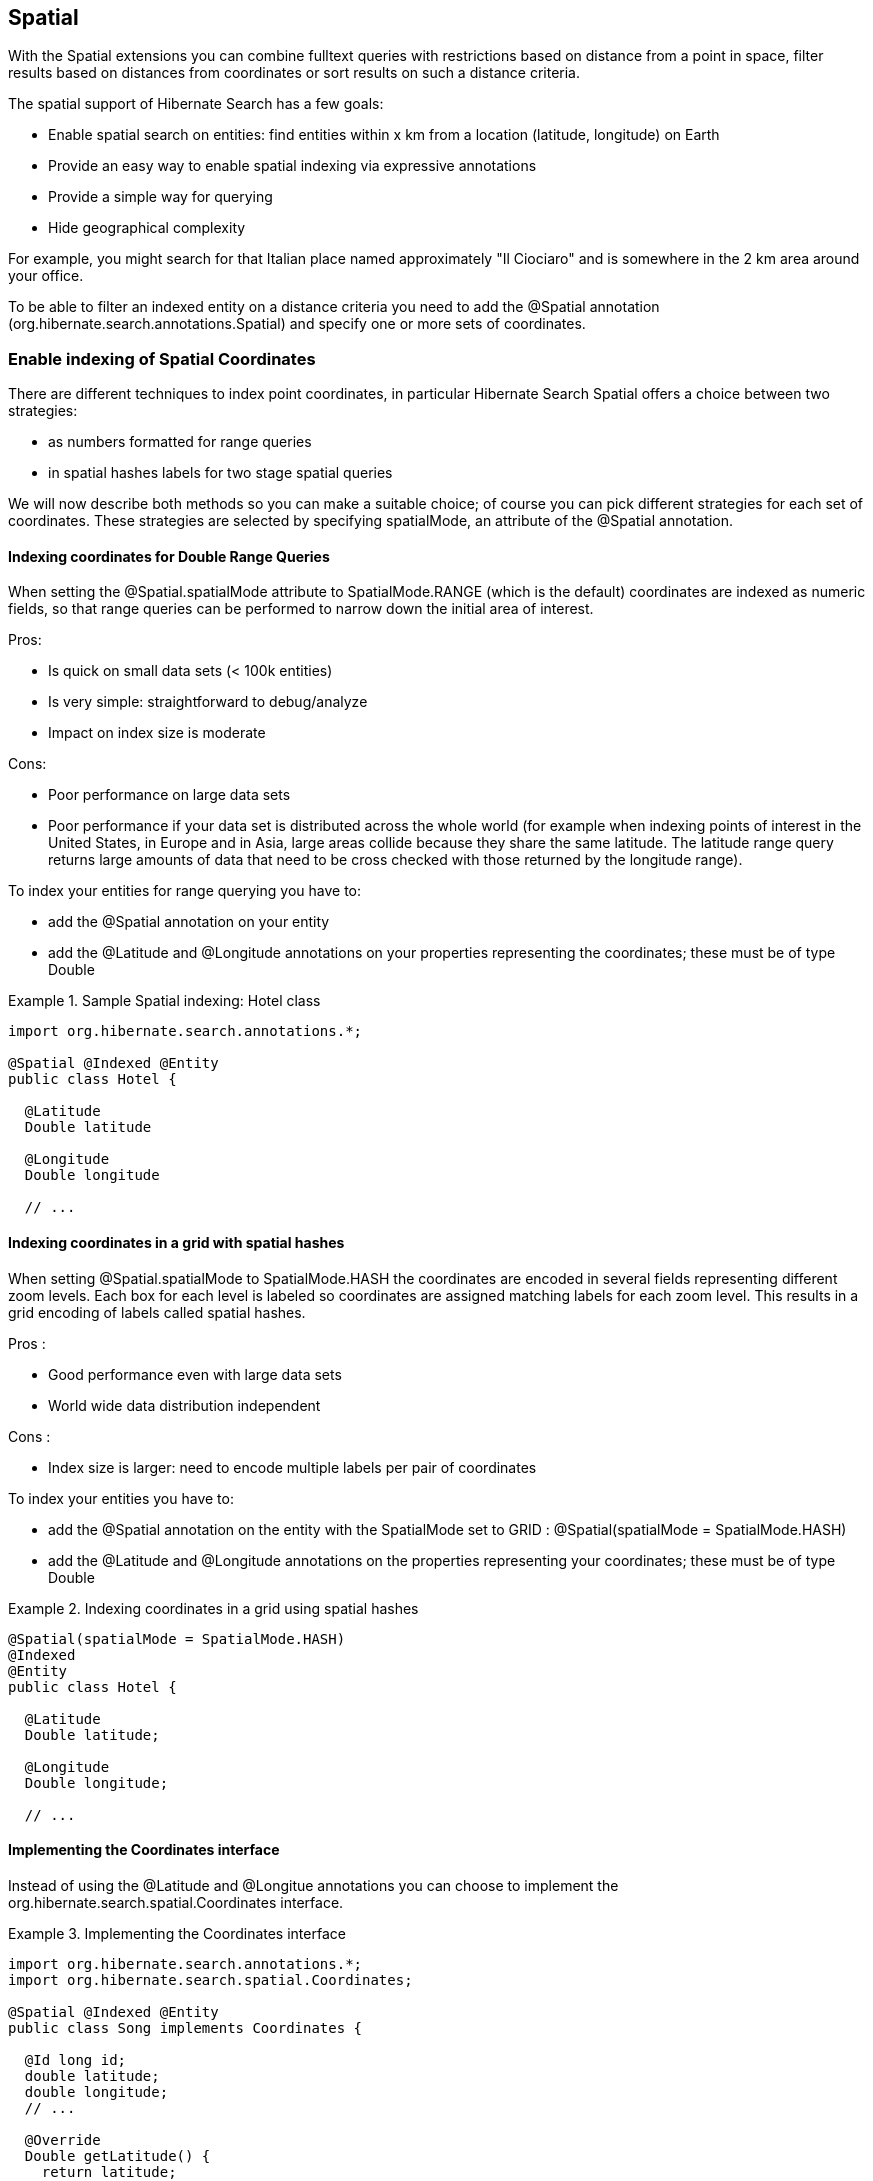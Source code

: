 [[spatial]]
== Spatial

With the Spatial extensions you can combine fulltext queries with restrictions based on distance
from a point in space, filter results based on distances from coordinates or sort results on such a
distance criteria.

The spatial support of Hibernate Search has a few goals:

* Enable spatial search on entities: find entities within x km from a location (latitude, longitude) on Earth
* Provide an easy way to enable spatial indexing via expressive annotations
* Provide a simple way for querying
* Hide geographical complexity

For example, you might search for that Italian place named approximately "Il Ciociaro" and is
somewhere in the 2 km area around your office.

To be able to filter an indexed entity on a distance criteria you need to add the +@Spatial+
annotation (+org.hibernate.search.annotations.Spatial+) and specify one or more sets of coordinates.

[[spatial-indexing]]
=== Enable indexing of Spatial Coordinates

There are different techniques to index point coordinates, in particular Hibernate Search Spatial
offers a choice between two strategies:

* as numbers formatted for range queries
* in spatial hashes labels for two stage spatial queries

We will now describe both methods so you can make a suitable choice; of course you can pick
different strategies for each set of coordinates. These strategies are selected by specifying
+spatialMode+, an attribute of the +@Spatial+ annotation.

[[spatial-indexing-range]]
==== Indexing coordinates for Double Range Queries

When setting the +@Spatial.spatialMode+ attribute to +SpatialMode.RANGE+ (which is the default)
coordinates are indexed as numeric fields, so that range queries can be performed to narrow down the
initial area of interest.

Pros:

* Is quick on small data sets (< 100k entities)
* Is very simple: straightforward to debug/analyze
* Impact on index size is moderate

Cons:

* Poor performance on large data sets
* Poor performance if your data set is distributed across the whole world (for example when
indexing points of interest in the United States, in Europe and in Asia, large areas collide because
they share the same latitude. The latitude range query returns large amounts of data that need to be
cross checked with those returned by the longitude range).

To index your entities for range querying you have to:


* add the +@Spatial+ annotation on your entity
* add the @Latitude and @Longitude annotations on your properties representing the coordinates;
these must be of type Double

.Sample Spatial indexing: Hotel class
====
[source, JAVA]
----
import org.hibernate.search.annotations.*;

@Spatial @Indexed @Entity
public class Hotel {

  @Latitude
  Double latitude

  @Longitude
  Double longitude

  // ...
----
====

[[spatial-indexing-spatialHash]]
==== Indexing coordinates in a grid with spatial hashes

When setting +@Spatial.spatialMode+ to +SpatialMode.HASH+ the coordinates are encoded in several fields
representing different zoom levels. Each box for each level is labeled so coordinates are assigned
matching labels for each zoom level. This results in a grid encoding of labels called ++spatial
hashes++.

Pros :

* Good performance even with large data sets
* World wide data distribution independent

Cons :

* Index size is larger: need to encode multiple labels per pair of coordinates

To index your entities you have to:

* add the +@Spatial+ annotation on the entity with the +SpatialMode+ set to GRID :
@Spatial(spatialMode = SpatialMode.HASH)
* add the +@Latitude+ and +@Longitude+ annotations on the properties representing your coordinates;
these must be of type +Double+

.Indexing coordinates in a grid using spatial hashes
====
[source, JAVA]
----
@Spatial(spatialMode = SpatialMode.HASH)
@Indexed
@Entity
public class Hotel {

  @Latitude
  Double latitude;

  @Longitude
  Double longitude;

  // ...
----
====

[[spatial-coordinatesinterface]]

==== Implementing the Coordinates interface

Instead of using the +@Latitude+ and +@Longitue+ annotations you can choose to implement the
+org.hibernate.search.spatial.Coordinates+ interface.

.Implementing the Coordinates interface
====
[source, JAVA]
----
import org.hibernate.search.annotations.*;
import org.hibernate.search.spatial.Coordinates;

@Spatial @Indexed @Entity
public class Song implements Coordinates {

  @Id long id;
  double latitude;
  double longitude;
  // ...

  @Override
  Double getLatitude() {
    return latitude;
  }

  @Override
  Double getLongitude() {
    return longitude;
  }

  // ...

----
====

As we will see in the section <<spatial-multiplecoordinates>>, a +@Spatial+ +@Indexed+ +@Entity+ can
have multiple +@Spatial+ annotations; when having the entity implement Coordinates, the implemented
methods refer to the default Spatial name: the default pair of coordinates.

An alternative is to use properties implementing the +Coordinates+ interface; this way you can have
multiple Spatial instances:

.Using attributes of type Coordinates
====
[source, JAVA]
----
@Indexed @Entity
public class Event {
  @Id
  Integer id;

  @Field(store = Store.YES)
  String name;

  double latitude;
  double longitude;

  @Spatial(spatialMode = SpatialMode.HASH)
  public Coordinates getLocation() {
    return new Coordinates() {
      @Override
      public Double getLatitude() {
        return latitude;
      }

      @Override
      public Double getLongitude() {
        return longitude;
      }
    };
  }

// ...

----
====

When using this form the +@Spatial.name+ automatically defaults to the property name.

[[spatial-queries]]
=== Performing Spatial Queries

The Hibernate Search DSL has been extended to support the spatial feature. You can build a query to
search around a pair of coordinates (latitude,longitude) or around a bean implementing the
Coordinates interface.

As with any fulltext queries, also for Spatial queries you:


* retrieve a +QueryBuilder+ from the +SearchFactory+ as a starting point
* use the DSL to build a spatial query with your search center and radius
* optionally combine the resulting Query with other filters
* call the +createFullTextQuery()+ and use run it as any standard Hibernate or JPA Query

[[spatial-example-firstquery]]
.Search for an Hotel by distance
====
[source, JAVA]
----
QueryBuilder builder = fullTextSession.getSearchFactory()
  .buildQueryBuilder().forEntity( Hotel.class ).get();

org.apache.lucene.search.Query luceneQuery = builder.spatial()
  .onDefaultCoordinates()
  .within( radius, Unit.KM )
  .ofLatitude( centerLatitude )
  .andLongitude( centerLongitude )
  .createQuery();

org.hibernate.Query hibQuery = fullTextSession.createFullTextQuery( luceneQuery,
   Hotel.class );
List results = hibQuery.list();
----
====

A fully working example can be found in the source code, in the test-suite. See
+SpatialIndexingTest.testSpatialAnnotationOnClassLevel()+ and in the +Hotel+ class.

As an alternative to passing separate values for latitude and longitude values, you can also pass an
object implementing the +Coordinates+ interface:

.DSL example with Coordinates
====
[source, JAVA]
----
Coordinates coordinates = Point.fromDegrees(24d, 31.5d);
   Query query = builder
      .spatial()
         .onCoordinates( "location" )
         .within( 51, Unit.KM )
            .ofCoordinates( coordinates )
      .createQuery();

   List results = fullTextSession.createFullTextQuery( query, POI.class ).list();
----
====

[[spatial-queries-distance]]
==== Returning distance to query point in the search results

[[spatial-distance-projection]]
===== Returning distance to the center in the results

To get the distance to the center of the search returned with the results you just need to project it:

.Distance projection example
====
[source, JAVA]
----
double centerLatitude = 24.0d;
double centerLongitude= 32.0d;

QueryBuilder builder = fullTextSession.getSearchFactory()
  .buildQueryBuilder().forEntity(POI.class).get();
org.apache.lucene.search.Query luceneQuery = builder.spatial()
      .onCoordinates("location")
      .within(100, Unit.KM)
      .ofLatitude(centerLatitude)
      .andLongitude(centerLongitude)
   .createQuery();

FullTextQuery hibQuery = fullTextSession.createFullTextQuery(luceneQuery, POI.class);
hibQuery.setProjection(FullTextQuery.SPATIAL_DISTANCE, FullTextQuery.THIS);
hibQuery.setSpatialParameters(centerLatitude, centerLongitude, "location");
List results = hibQuery.list();
----
====

* Use +FullTextQuery.setProjection+ with +FullTextQuery.SPATIAL_DISTANCE+ as one of the projected fields.
* Call +FullTextQuery.setSpatialParameters+ with the latitude, longitude and the name of the
spatial field used to build the spatial query. Note that using coordinates different than the
center used for the query will have unexpected results.


[NOTE]
.Distance projection and null values
====
Using distance projection on non +@Spatial+ enabled entities and/or with a non spatial Query will have
unexpected results as entities not spatially indexed and/or having null values for latitude or
longitude will be considered to be at (0,0)/(lat,0)/(0,long).

Using distance projection with a spatial query on spatially indexed entities having, eventually,
+null+ values for latitude and/or longitude is safe as they will not be found by the spatial query
and won't have distance calculated.
====


[[spatial-distance-sort]]
===== Sorting by distance

To sort the results by distance to the center of the search you will have to build a Sort object
using a +DistanceSortField+:

.Distance sort example
====
[source, JAVA]
----
double centerLatitude = 24.0d;
double centerLongitude = 32.0d;

QueryBuilder builder = fullTextSession.getSearchFactory()
   .buildQueryBuilder().forEntity( POI.class ).get();
org.apache.lucene.search.Query luceneQuery = builder.spatial()
      .onCoordinates("location")
      .within(100, Unit.KM)
      .ofLatitude(centerLatitude)
      .andLongitude(centerLongitude)
   .createQuery();

FullTextQuery hibQuery = fullTextSession.createFullTextQuery(luceneQuery, POI.class);
Sort distanceSort = new Sort(
	new DistanceSortField(centerLatitude, centerLongitude, "location"));
hibQuery.setSort(distanceSort);
----
====

The +DistanceSortField+ must be constructed using the same coordinates on the same spatial field used
to build the spatial query otherwise the sorting will occur with another center than the query. This
repetition is needed to allow you to define Queries with any tool.


[NOTE]
.Sorting and null values
====
Using distance sort on non +@Spatial+ enabled entities and/or with a non spatial Query will have also
unexpected results as entities non spatially indexed and/or with null values for latitude or
longitude will be considered to be at (0,0)/(lat,0)/(0,long)

Using distance sort with a spatial query on spatially indexed entities having, potentially, +null+
values for latitude and/or longitude is safe as they will not be found by the spatial query and so
won't be sorted
====

[[spatial-multiplecoordinates]]
=== Multiple Coordinate pairs

You can associate multiple pairs of coordinates to the same entity, as long as each pair is
uniquely identified by using a different name. This is achieved by stacking multiple +@Spatial+
annotations in a +@Spatials+ annotation, and specifying the +name+ attribute on the +@Spatial+
annotation.

.Multiple sets of coordinates
====
[source, JAVA]
----
import org.hibernate.search.annotations.*;

@Spatials({
  @Spatial,
  @Spatial(name="work",  spatialMode = SpatialMode.HASH)
})
@Entity
@Indexed
public class UserEx {

  @Id
  Integer id;

  @Latitude
  Double homeLatitude;

  @Longitude
  Double homeLongitude;

  @Latitude(of="work")
  Double workLatitude;

  @Longitude(of="work")
  Double workLongitude;

----
====

In the example <<spatial-example-firstquery>> we used +onDefaultCoordinates()+ which points to the
coordinates defined by a +@Spatial+ annotation whose +name+ attribute was not specified.

To target an alternative pair of coordinates at query time, we need to specify the pair by name
using onCoordinates +(String)+ instead of onDefaultCoordinates():

.Querying on non-default coordinate set
====
[source, JAVA]
----
QueryBuilder builder = fullTextSession.getSearchFactory()
  .buildQueryBuilder().forEntity( UserEx.class ).get();

org.apache.lucene.search.Query luceneQuery = builder.spatial()
  .onCoordinates( "work" )
  .within( radius, Unit.KM )
  .ofLatitude( centerLatitude )
  .andLongitude( centerLongitude )
  .createQuery();

org.hibernate.Query hibQuery = fullTextSession.createFullTextQuery( luceneQuery,
   Hotel.class );
List results = hibQuery.list();
----
====

[[spatial-behind-curtain]]
=== Insight: implementation details of spatial hashes indexing

The present chapter is meant to provide a technical insight in spatial hashes (grid) indexing: how
coordinates are mapped to the index and how queries are implemented.

==== At indexing level

When Hibernate Search indexes the entity annotated with +@Spatial+, it instantiates a
+SpatialFieldBridge+ to transform the latitude and longitude fields accessed via the Coordinates
interface to the multiple index fields stored in the Lucene index.

Principle of the spatial index: the spatial index used in Hibernate Search is a grid based spatial
index (link:$$http://en.wikipedia.org/wiki/Grid_(spatial_index)#Grid-based_spatial_indexing$$[
http://en.wikipedia.org/wiki/Grid_(spatial_index)#Grid-based_spatial_indexing]) where grid ids are
hashes derived from latitude and longitude.

To make computation in a flat coordinates system the latitude and longitude field values will be
projected with a sinusoidal projection (link:$$http://en.wikipedia.org/wiki/Sinusoidal_projection$$[
http://en.wikipedia.org/wiki/Sinusoidal_projection]). Origin values space is :

[-90 -> +90],]-180 ->; 180]

for latitude,longitude coordinates and projected space is:

]-pi -> +pi],[-pi/2 -> +pi/2]

for Cartesian x,y coordinates (beware of fields order inversion: x is longitude and y is latitude).

The index is divided into n levels labeled from 0 to n-1.

At the level 0 the projected space is the whole Earth. At the level 1 the projected space is divided
into 4 rectangles (called boxes as in bounding box):

[-pi,-pi/2]->[0,0], [-pi,0]->[0,+pi/2], [0,-pi/2]->[+pi,0] and [0,0]->[+pi,+pi/2]

At level n+1 each box of level n is divided into 4 new boxes and so on. The numbers of boxes at a
given level is 4^n.

Each box is given an id, in this format: [Box index on the X axis]|[Box index on the Y axis] To
calculate the index of a box on an axis we divide the axis range in 2^n slots and find the slot the
box belongs to. At the n level the indexes on an axis are from -(2^n)/2 to (2^n)/2. For instance,
the 5th level has 4^5 = 1024 boxes with 32 indexes on each axis (32x32 is 1024) and the box of Id
"0|8" is covering the [0,8/32*pi/2]->[1/32*pi,9/32*pi/2] rectangle is projected space.

Beware! The boxes are rectangles in projected space but the related area on Earth is not a rectangle!

Now that we have all these boxes at all these levels will be indexing points "into" them.

For a point (lat,long) we calculate its projection (x,y) and then we calculate for each level of the
spatial index, the ids of the boxes it belongs to.

At each level the point is in one and only one box. For points on the edges the box are considered
exclusive n the left side and inclusive on the right i-e ]start,end] (the points are normalized
before projection to [-90,+90],]-180,+180]).

We store in the Lucene document corresponding to the entity to index one field for each level of the
spatial hashes grid. The field is named: [spatial index fields name]_HSSI_[n]. [spatial index fields
name] is given either by the parameter at class level annotation or derived from the name of the
spatial annotated method of the entity, HSSI stands for Hibernate Search Spatial Index and n is the
level of the spatial hashes grid.

We also store the latitude and longitude as a Numeric field under [spatial index fields
name]_HSSI_Latitude and [spatial index fields name]_HSSI_Longitude fields. They will be used to
filter precisely results by distance in the second stage of the search.

==== At search level

Now that we have all these fields, what are they used for?

When you ask for a spatial search by providing a search discus (center+radius) we will calculate the
boxes ids that do cover the search discus in the projected space, fetch all the documents that
belong to these boxes (thus narrowing the number of documents for which we will have to calculate
distance to the center) and then filter this subset with a real distance calculation. This is called
two level spatial filtering.

===== Step 1: compute the best spatial hashes grid level for the search discus

For a given search radius there is an optimal hashes grid level where the number of boxes to
retrieve hall be minimal without bringing back to many documents (level 0 has only 1 box but
retrieve all documents). The optimal hashes grid level is the maximum level where the width of each
box is larger than the search area. Near the equator line where projection deformation is minimal,
this will lead to the retrieval of at most 4 boxes. Towards the poles where the deformation is more
significant, it might need to examine more boxes but as the sinusoidal projection has a simple
Tissot's indicatrix (see http://en.wikipedia.org/wiki/Sinusoidal_projection) in populated areas, the
overhead is minimal.

===== Step 2: compute ids of the corresponding covering boxes at that level

Now that we have chosen the optimal level, we can compute the ids of the boxes covering the search
discus (which is not a discus in projected space anymore).

This is done by +org.hibernate.search.spatial.impl.SpatialHelper.getSpatialHashCellsIds(Point center,
double radius, int spatialHashLevel)+

It will calculate the bounding box of the search discus and then call
+org.hibernate.search.spatial.impl.SpatialHelper.getSpatialHashCellsIds(Point lowerLeft, Point
upperRight, int spatialHashLevel)+ that will do the actual computation. If the bounding box crosses
the meridian line it will cut the search in two and make two calls to +getSpatialHashCellsIds(Point
lowerLeft, Point upperRight, int spatialHashLevel)+ with left and right parts of the box.

There are some geo related hacks (search radius too large, search radius crossing the poles) that
are handled in bounding box computations done by +Rectangle.fromBoundingCircle(Coordinates center,
double radius)+ (see http://janmatuschek.de/LatitudeLongitudeBoundingCoordinates for reference on
those subjects).

The +SpatialHelper.getSpatialHashCellsIds(Point lowerLeft, Point upperRight, int spatialHashLevel)+
project the defining points of the bounding box and compute the boxes they belong to. It returns all
the box Ids between the lower left to the upper right corners, thus covering the area.

===== Step 3: Lucene index lookup

The Query is build with theses Ids to lookup for documents having a [spatial index fields
name]_HSSI_[n] (n the level found at Step 1) field valued with one of the ids of Step 2.

See also the implementation of +org.hibernate.search.spatial.impl.SpatialHashFilter+.

This Query will return all documents in the boxes covering the projected bounding box of the search
discus. So it is too large and needs refining. But we have narrowed the distance calculation
problems to a subset of our data.


===== Step 4: Refine

A distance calculation filter is set after the Lucene index lookup query of Step 3 to exclude false
candidates from the result list.

See +SpatialQueryBuilderFromCoordinates.buildSpatialQuery(Coordinates center, double radius, String
fieldName)+

